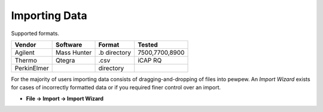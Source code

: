 
Importing Data
==============

Supported formats.

+-----------+-----------+-------------+--------------+
|Vendor     |Software   |Format       |Tested        |
+===========+===========+=============+==============+
|Agilent    |Mass Hunter|.b directory |7500,7700,8900|
+-----------+-----------+-------------+--------------+
|Thermo     |Qtegra     |.csv         |iCAP RQ       |
+-----------+-----------+-------------+--------------+
|PerkinElmer|           |directory    |              |
+-----------+-----------+-------------+--------------+

For the majority of users importing data consists of dragging-and-dropping of files into pewpew.
An `Import Wizard` exists for cases of incorrectly formatted data or if you required finer control over an import.

* **File -> Import -> Import Wizard**
